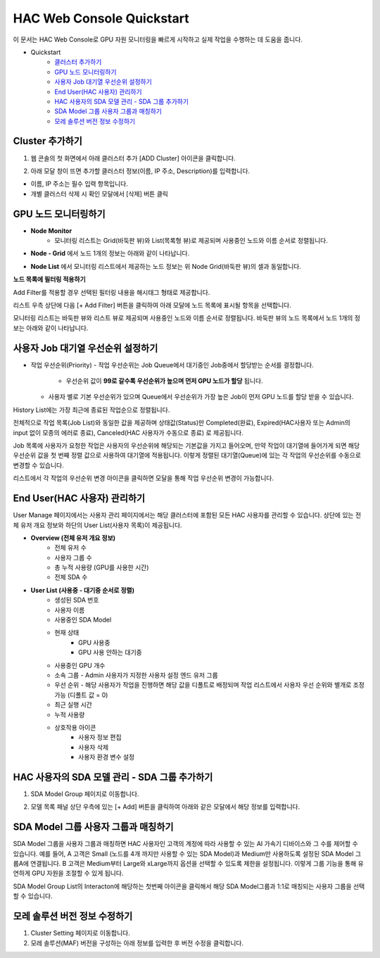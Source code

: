 HAC Web Console Quickstart
==============================

이 문서는 HAC Web Console로 GPU 자원 모니터링을 빠르게 시작하고 실제 작업을 수행하는 데 도움을 줍니다.

- Quickstart
    - `클러스터 추가하기 <https://docs.moreh.io/ko/latest/MCP/HAC%20Web%20Console%20Manual.html#cluster>`_
    - `GPU 노드 모니터링하기 <https://docs.moreh.io/ko/latest/MCP/Quickstarts.html#id3>`_
    - `사용자 Job 대기열 우선순위 설정하기 <https://docs.moreh.io/ko/latest/HAC/8_api.html#hardware>`_
    - `End User(HAC 사용자) 관리하기 <https://docs.moreh.io/ko/latest/MCP/HAC%20Web%20Console%20Manual.html#end-user-hac>`_
    - `HAC 사용자의 SDA 모델 관리 - SDA 그룹 추가하기 <https://docs.moreh.io/ko/latest/MCP/HAC%20Web%20Console%20Manual.html#id19>`_
    - `SDA Model 그룹 사용자 그룹과 매칭하기  <https://docs.moreh.io/ko/latest/MCP/HAC%20Web%20Console%20Manual.html#id20>`_
    - `모레 솔루션 버전 정보 수정하기 <https://docs.moreh.io/ko/latest/MCP/HAC%20Web%20Console%20Manual.html#id24>`_


**Cluster 추가하기**
~~~~~~~~~~~~~~~~~~~~~
1. 웹 콘솔의 첫 화면에서 아래 클러스터 추가 [ADD Cluster] 아이콘을 클릭합니다.
   
.. image:: ../image/MCP/add_cluster.png
  :width: 200
  :alt: Alternative text


2. 아래 모달 창이 뜨면 추가할 클러스터 정보(이름, IP 주소, Description)를 입력합니다.

.. image:: ../image/MCP/create_new_c.png
  :width: 500
  :alt: Alternative text

- 이름, IP 주소는 필수 입력 항목입니다.
- 개별 클러스터 삭제 시 확인 모달에서 [삭제] 버튼 클릭


**GPU 노드 모니터링하기**
~~~~~~~~~~~~~~~~~~~~~~~~~~~~~~~~~~~~~~~~~~~~~

.. image:: ../image/MCP/home_gpu.png
  :width: 900
  :alt: Alternative text

- **Node Monitor**
    - 모니터링 리스트는 Grid(바둑판 뷰)와 List(목록형 뷰)로 제공되며 사용중인 노드와 이름 순서로 정렬됩니다.

.. image:: ../image/MCP/nodeGrid.png
  :width: 900
  :alt: Alternative text

- **Node - Grid** 에서 노드 1개의 정보는 아래와 같이 나타납니다.

.. image:: ../image/MCP/nodeCell.png
  :width: 400
  :alt: Node - Grid의 하나의 노드 1개의 이미지

    - 노드 이름 (호스트 이름)
    - 노드가 소속된 GPU 디바이스 그룹
    - Description (Cluster 추가 시 Admin 관리자가 입력한 노드 사용 관련 내용 )
    - CPU 온도와 노드 메모리 사용률 정보
    - GPU 정보
        - 00번 부터 07번까지 각 GPU 디바이스로 구분
        - 최상단 디바이스 번호에 토큰 포함관계가 표현
            - `00~05`로 그룹핑되어있는 부분이 같은 사용자가 사용하는 노드입니다. 그룹핑된 부분에 마우스 오버시 해당 디바이스 묶음을 사용하는 토큰에 대한 정보가 툴팁으로 제공됩니다.
    - GPU 메모리 정보
        - 해당 디바이스 메모리의 현재 온도와 사용률을 나타냄
        - GPU 디바이스의 사용 현황이 색상으로 표현됨
            - 초록 - 사용중 (Processing)
            - 회색 - 대기중 (Idle)
            - 빨간색 - 사용 불가 (Shutdown)

- **Node List** 에서 모니터링 리스트에서 제공하는 노드 정보는 위 Node Grid(바둑판 뷰)의 셀과 동일합니다.

.. image:: ../image/MCP/nodeList.png
  :width: 400
  :alt: Node - Grid의 하나의 노드 1개의 이미지

    - 설치된 모레 솔루션에 마우스 오버시 버전 리스트 툴팁으로 제공됩니다.
        - 해당 노드를 사용하는 HAC 사용자 계정 정보

**노드 목록에 필터링 적용하기**

Add Filter를 적용할 경우 선택된 필터링 내용을 해시태그 형태로 제공합니다. 

.. image:: ../image/MCP/addFilter.png
  :width: 150

리스트 우측 상단에 다음 [+ Add Filter] 버튼을 클릭하여 아래 모달에 노드 목록에 표시될 항목을 선택합니다.


.. grid:: 2

    .. image:: ../image/MCP/addFilterModal.png
        :width: 200


    .. grid-item-card:: 
        
        - GPU 현재 상태를 다음 3가지로 구분하여 선택된 상태에 해당하는 노드가 필터링 결과로 제공됩니다.
           
           - 대기중 (Idle)
         
           - 사용중 (Processing)
          
           - 사용 불가 (Shutdown)
        
        - GPU 종류
           
           - 현재 해당 클러스터에 존재하는 사용자가 설정한 GPU 종류에 따라 필터링 가능하며 체크 박스 형태로 여러개 선택 가능합니다.
        
        - 노드 그룹
            
           - 전체 노드 그룹, Group A, Group B, Group C에 해당하는 노드가 필터링 결과로 제공됩니다.
        
        - User
        
           - 전체 사용자 계정이 제공되며 특정 계정을 추가하거나 제외할 수 있습니다.

모니터링 리스트는 바둑판 뷰와 리스트 뷰로 제공되며 사용중인 노드와 이름 순서로 정렬됩니다.
바둑판 뷰의 노드 목록에서 노드 1개의 정보는 아래와 같이 나타납니다.



**사용자 Job 대기열 우선순위 설정하기**
~~~~~~~~~~~~~~~~~~~~~~~~~~~~~~~~~

- 작업 우선순위(Priority)
  - 작업 우선순위는 Job Queue에서 대기중인 Job중에서 할당받는 순서를 결정합니다.
    - 우선순위 값이 **99로 갈수록 우선순위가 높으며 먼저 GPU 노드가 할당** 됩니다.
  - 사용자 별로 기본 우선순위가 있으며 Queue에서 우선순위가 가장 높은 Job이 먼저 GPU 노드를 할당 받을 수 있습니다.


.. image:: ../image/MCP/historylist.png
  :width: 900

History List에는 가장 최근에 종료된 작업순으로 정렬됩니다.

전체적으로 작업 목록(Job List)와 동일한 값을 제공하며 상태값(Status)만 Completed(완료), Expired(HAC사용자 또는 Admin의 input 없이 모종의 에러로 종료), Canceled(HAC 사용자가 수동으로 종료) 로 제공됩니다.

Job 목록에 사용자가 요청한 작업은 사용자의 우선순위에 해당되는 기본값을 가지고 들어오며, 만약 작업이 대기열에 들어가게 되면 해당 우선순위 값을 첫 번째 정렬 값으로 사용하여 대기열에 적용됩니다. 이렇게 정렬된 대기열(Queue)에 있는 각 작업의 우선순위를 수동으로 변경할 수 있습니다. 

.. image:: ../image/MCP/changeOrder.png
  :width: 60

리스트에서 각 작업의 우선순위 변경 아이콘을 클릭하면 모달을 통해 작업 우선순위 변경이 가능합니다.


**End User(HAC 사용자) 관리하기**
~~~~~~~~~~~~~~~~~~~~~~~~~~~~~~~~~

User Manage 페이지에서는 사용자 관리 페이지에서는 해당 클러스터에 포함된 모든 HAC 사용자를 관리할 수 있습니다. 상단에 있는 전체 유저 개요 정보와 하단의 User List(사용자 목록)이 제공됩니다.

.. image:: ../image/MCP/userManage.png
  :width: 900


- **Overview (전체 유저 개요 정보)**
    - 전체 유저 수
    - 사용자 그룹 수
    - 총 누적 사용량 (GPU를 사용한 시간)
    - 전체 SDA 수
- **User List (사용중 - 대기중 순서로 정렬)**
    - 생성된 SDA 번호
    - 사용자 이름
    - 사용중인 SDA Model
    - 현재 상태
       - GPU 사용중
       - GPU 사용 안하는 대기중
    - 사용중인 GPU 개수
    - 소속 그룹
      - Admin 사용자가 지정한 사용자 설정 엔드 유저 그룹
    - 우선 순위
      - 해당 사용자가 작업을 진행하면 해당 값을 디폴트로 배정되며 작업 리스트에서 사용자 우선 순위와 별개로 조정 가능 (디폴트 값 = 0)
    - 최근 실행 시간
    - 누적 사용량
    - 상호작용 아이콘
        - 사용자 정보 편집
        - 사용자 삭제
        - 사용자 환경 변수 설정



**HAC 사용자의 SDA 모델 관리 - SDA 그룹 추가하기**
~~~~~~~~~~~~~~~~~~~~~~~~~~~~~~~~~~~~

1. SDA Model Group 페이지로 이동합니다.

.. image:: ../image/MCP/sdaModelGroup.png
  :width: 900

2. 모델 목록 패널 상단 우측에 있는 [+ Add] 버튼을 클릭하여 아래와 같은 모달에서 해당 정보를 입력합니다.

.. image:: ../image/MCP/addSdaModelG.png
  :width: 400

   1. SDA Model 그룹명
   2. 드롭다운에서 SDA Model 선택
   3. 그룹 설명
   4. SDA Model그룹과 1:1로 매칭되는 디바이스 그룹을 선택합니다.


**SDA Model 그룹 사용자 그룹과 매칭하기**
~~~~~~~~~~~~~~~~~~~~~~~~~~~~~~~~~~~~~~~~~~~~~~~~~~~~~~

SDA Model 그룹을 사용자 그룹과 매칭하면 HAC 사용자인 고객의 계정에 따라 사용할 수 있는 AI 가속기 디바이스와 그 수를 제어할 수 있습니다. 예를 들어, A 고객은 Small (노드를 4개 까지만 사용할 수 있는 SDA Model)과 Medium만 사용하도록 설정된 SDA Model 그룹A에 연결됩니다. B 고객은 Medium부터 Large와 xLarge까지 옵션을 선택할 수 있도록 제한을 설정됩니다. 이렇게 그룹 기능을 통해 유연하게 GPU 자원을 조절할 수 있게 됩니다.

.. image:: ../image/MCP/match.png
  :width: 800


.. image:: ../image/MCP/matchUser.png
  :width: 50

SDA Model Group List의 Interacton에 해당하는 첫번째 아이콘을 클릭해서 해당 SDA Model그룹과 1:1로 매칭되는 사용자 그룹을 선택할 수 있습니다.

.. image:: ../image/MCP/matchUserModal.png
  :width: 700


**모레 솔루션 버전 정보 수정하기**
~~~~~~~~~~~~~~~~~~~~~~~~~~~~~~~~~~~~

1. Cluster Setting 페이지로 이동합니다.
2. 모레 솔루션(MAF) 버전을 구성하는 아래 정보를 입력한 후 버전 수정을 클릭합니다.

.. image:: ../image/MCP/modifyVersion.png
  :width: 400
